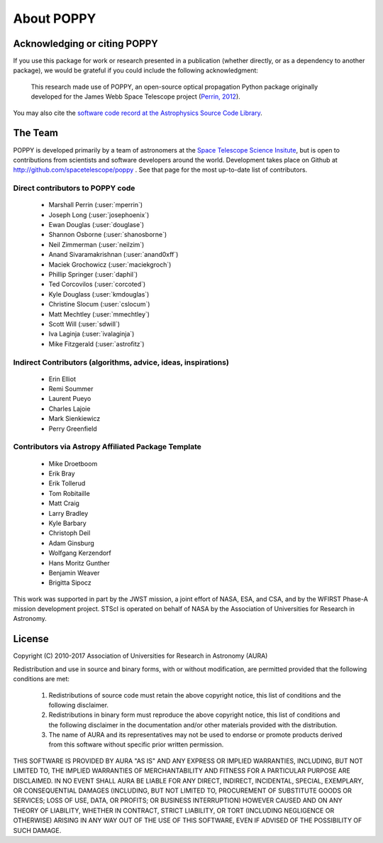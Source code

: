 .. _about:

About POPPY
===================

Acknowledging or citing POPPY
--------------------------------

If you use this package for work or research presented in a publication
(whether directly, or as a dependency to another package), we would be grateful
if you could include the following acknowledgment:

  This research made use of POPPY, an open-source optical propagation Python
  package originally developed for the James Webb Space Telescope project
  (`Perrin, 2012 <http://adsabs.harvard.edu/abs/2012SPIE.8442E..3DP>`_).

You may also cite the `software code record at the Astrophysics Source Code Library <http://ascl.net/1602.018>`_.

.. _about_team:

The Team
-----------------

POPPY is developed primarily by a team of astronomers at the `Space Telescope
Science Insitute <http://www.stsci.edu/>`_, but is open to contributions from
scientists and software developers around the world. Development takes place
on Github at http://github.com/spacetelescope/poppy . See that page for the most up-to-date
list of contributors. 

Direct contributors to POPPY code
^^^^^^^^^^^^^^^^^^^^^^^^^^^^^^^^^

 * Marshall Perrin (:user:`mperrin`)
 * Joseph Long (:user:`josephoenix`)
 * Ewan Douglas (:user:`douglase`)
 * Shannon Osborne (:user:`shanosborne`)
 * Neil Zimmerman (:user:`neilzim`)
 * Anand Sivaramakrishnan (:user:`anand0xff`)
 * Maciek Grochowicz (:user:`maciekgroch`)
 * Phillip Springer (:user:`daphil`)
 * Ted Corcovilos (:user:`corcoted`)
 * Kyle Douglass (:user:`kmdouglas`)
 * Christine Slocum (:user:`cslocum`)
 * Matt Mechtley (:user:`mmechtley`)
 * Scott Will (:user:`sdwill`)
 * Iva Laginja (:user:`ivalaginja`)
 * Mike Fitzgerald (:user:`astrofitz`)

Indirect Contributors (algorithms, advice, ideas, inspirations)
^^^^^^^^^^^^^^^^^^^^^^^^^^^^^^^^^^^^^^^^^^^^^^^^^^^^^^^^^^^^^^^^^
 * Erin Elliot
 * Remi Soummer
 * Laurent Pueyo
 * Charles Lajoie
 * Mark Sienkiewicz
 * Perry Greenfield

Contributors via Astropy Affiliated Package Template
^^^^^^^^^^^^^^^^^^^^^^^^^^^^^^^^^^^^^^^^^^^^^^^^^^^^^
 * Mike Droetboom
 * Erik Bray
 * Erik Tollerud
 * Tom Robitaille
 * Matt Craig
 * Larry Bradley
 * Kyle Barbary
 * Christoph Deil
 * Adam Ginsburg
 * Wolfgang Kerzendorf
 * Hans Moritz Gunther
 * Benjamin Weaver
 * Brigitta Sipocz


This work was supported in part by the JWST mission, a joint effort of NASA,
ESA, and CSA, and by the WFIRST Phase-A mission development project. STScI
is operated on behalf of NASA by the Association of Universities for Research
in Astronomy.



License
-----------------

Copyright (C) 2010-2017 Association of Universities for Research in Astronomy (AURA)

Redistribution and use in source and binary forms, with or without
modification, are permitted provided that the following conditions are met:

    1. Redistributions of source code must retain the above copyright
       notice, this list of conditions and the following disclaimer.

    2. Redistributions in binary form must reproduce the above
       copyright notice, this list of conditions and the following
       disclaimer in the documentation and/or other materials provided
       with the distribution.

    3. The name of AURA and its representatives may not be used to
       endorse or promote products derived from this software without
       specific prior written permission.

THIS SOFTWARE IS PROVIDED BY AURA "AS IS" AND ANY EXPRESS OR IMPLIED
WARRANTIES, INCLUDING, BUT NOT LIMITED TO, THE IMPLIED WARRANTIES OF
MERCHANTABILITY AND FITNESS FOR A PARTICULAR PURPOSE ARE
DISCLAIMED. IN NO EVENT SHALL AURA BE LIABLE FOR ANY DIRECT, INDIRECT,
INCIDENTAL, SPECIAL, EXEMPLARY, OR CONSEQUENTIAL DAMAGES (INCLUDING,
BUT NOT LIMITED TO, PROCUREMENT OF SUBSTITUTE GOODS OR SERVICES; LOSS
OF USE, DATA, OR PROFITS; OR BUSINESS INTERRUPTION) HOWEVER CAUSED AND
ON ANY THEORY OF LIABILITY, WHETHER IN CONTRACT, STRICT LIABILITY, OR
TORT (INCLUDING NEGLIGENCE OR OTHERWISE) ARISING IN ANY WAY OUT OF THE
USE OF THIS SOFTWARE, EVEN IF ADVISED OF THE POSSIBILITY OF SUCH
DAMAGE.

